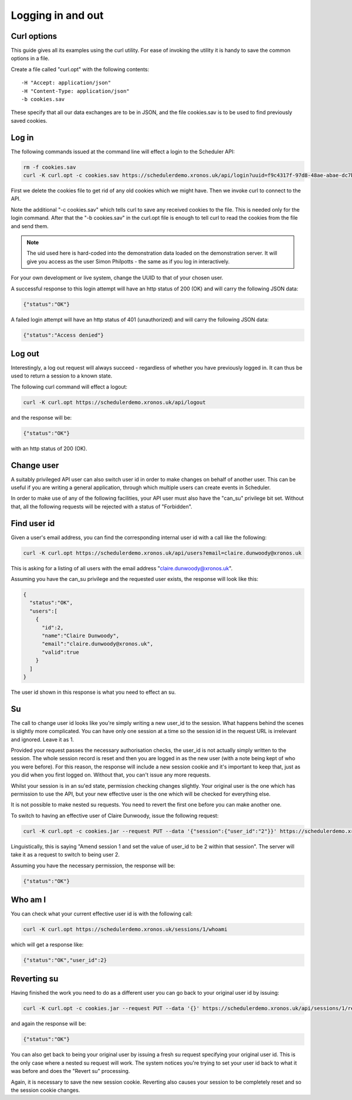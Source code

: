 Logging in and out
==================

Curl options
------------

This guide gives all its examples using the curl utility.  For ease
of invoking the utility it is handy to save the common options in
a file.

Create a file called "curl.opt" with the following contents:

::

  -H "Accept: application/json"
  -H "Content-Type: application/json"
  -b cookies.sav

These specify that all our data exchanges are to be in JSON, and the
file cookies.sav is to be used to find previously saved cookies.

Log in
------

The following commands issued at the command line will effect a login
to the Scheduler API:

.. code-block:: bash

  rm -f cookies.sav
  curl -K curl.opt -c cookies.sav https://schedulerdemo.xronos.uk/api/login?uuid=f9c4317f-97d8-48ae-abae-dc7b52b63a11

First we delete the cookies file to get rid of any old cookies which
we might have.  Then we invoke curl to connect to the API.

Note the additional "-c cookies.sav" which tells curl to save any received
cookies to the file.  This is needed only for the login command.  After
that the "-b cookies.sav" in the curl.opt file is enough to tell curl to
read the cookies from the file and send them.

.. note::

  The uid used here is hard-coded into the demonstration data loaded
  on the demonstration server.  It will give you access as the user
  Simon Philpotts - the same as if you log in interactively.

For your own development or live system, change the UUID to that
of your chosen user.

A successful response to this login attempt will have an http status
of 200 (OK) and will carry the following JSON data:

.. code-block:: json

  {"status":"OK"}

A failed login attempt will have an http status of 401 (unauthorized)
and will carry the following JSON data:

.. code-block:: json

  {"status":"Access denied"}


Log out
-------

Interestingly, a log out request will always succeed - regardless of
whether you have previously logged in.  It can thus be used to return
a session to a known state.

The following curl command will effect a logout:

.. code-block:: bash

  curl -K curl.opt https://schedulerdemo.xronos.uk/api/logout

and the response will be:

.. code-block:: json

  {"status":"OK"}

with an http status of 200 (OK).


Change user
-----------

A suitably privileged API user can also switch user id in order to
make changes on behalf of another user.  This can be useful if you
are writing a general application, through which multiple users
can create events in Scheduler.

In order to make use of any of the following facilities, your API
user must also have the "can_su" privilege bit set.  Without that,
all the following requests will be rejected with a status of "Forbidden".

Find user id
------------

Given a user's email address, you can find the corresponding internal
user id with a call like the following:

.. code-block:: bash

  curl -K curl.opt https://schedulerdemo.xronos.uk/api/users?email=claire.dunwoody@xronos.uk

This is asking for a listing of all users with the email address
"claire.dunwoody@xronos.uk".

Assuming you have the can_su privilege and the requested user exists,
the response will look like this:

.. code-block:: json

  {
    "status":"OK",
    "users":[
      {
        "id":2,
        "name":"Claire Dunwoody",
        "email":"claire.dunwoody@xronos.uk",
        "valid":true
      }
    ]
  }

The user id shown in this response is what you need to effect an su.

Su
--

The call to change user id looks like you're simply writing a new
user_id to the session.  What happens behind the scenes is slightly
more complicated.  You can have only one session at a time so the
session id in the request URL is irrelevant and ignored.  Leave it as
1.

Provided your request passes the necessary authorisation checks,
the user_id is not actually simply written to the session.  The whole
session record is reset and then you are logged in as the new
user (with a note being kept of who you were before).  For this
reason, the response will include a new session cookie and it's important
to keep that, just as you did when you first logged on.  Without that,
you can't issue any more requests.

Whilst your session is in an su'ed state, permission checking changes
slightly.  Your original user is the one which has permission to use
the API, but your new effective user is the one which will be checked
for everything else.

It is not possible to make nested su requests.  You need to revert the
first one before you can make another one.

To switch to having an effective user of Claire Dunwoody, issue
the following request:

.. code-block:: bash

  curl -K curl.opt -c cookies.jar --request PUT --data '{"session":{"user_id":"2"}}' https://schedulerdemo.xronos.uk/api/sessions/1

Linguistically, this is saying "Amend session 1 and set the value of user_id to be 2 within that session".  The server will take it as a request to switch to being user 2.

Assuming you have the necessary permission, the response will be:

.. code-block:: json

  {"status":"OK"}


Who am I
--------

You can check what your current effective user id is with the following
call:

.. code-block:: bash

  curl -K curl.opt https://schedulerdemo.xronos.uk/sessions/1/whoami

which will get a response like:

.. code-block:: json

  {"status":"OK","user_id":2}


Reverting su
------------

Having finished the work you need to do as a different user you can go
back to your original user id by issuing:

.. code-block:: bash

  curl -K curl.opt -c cookies.jar --request PUT --data '{}' https://schedulerdemo.xronos.uk/api/sessions/1/revert

and again the response will be:

.. code-block:: json

  {"status":"OK"}

You can also get back to being your original user by issuing a fresh su
request specifying your original user id.  This is the only case where
a nested su request will work.  The system notices you're trying to
set your user id back to what it was before and does the "Revert su"
processing.

Again, it is necessary to save the new session cookie.  Reverting also
causes your session to be completely reset and so the session cookie
changes.


